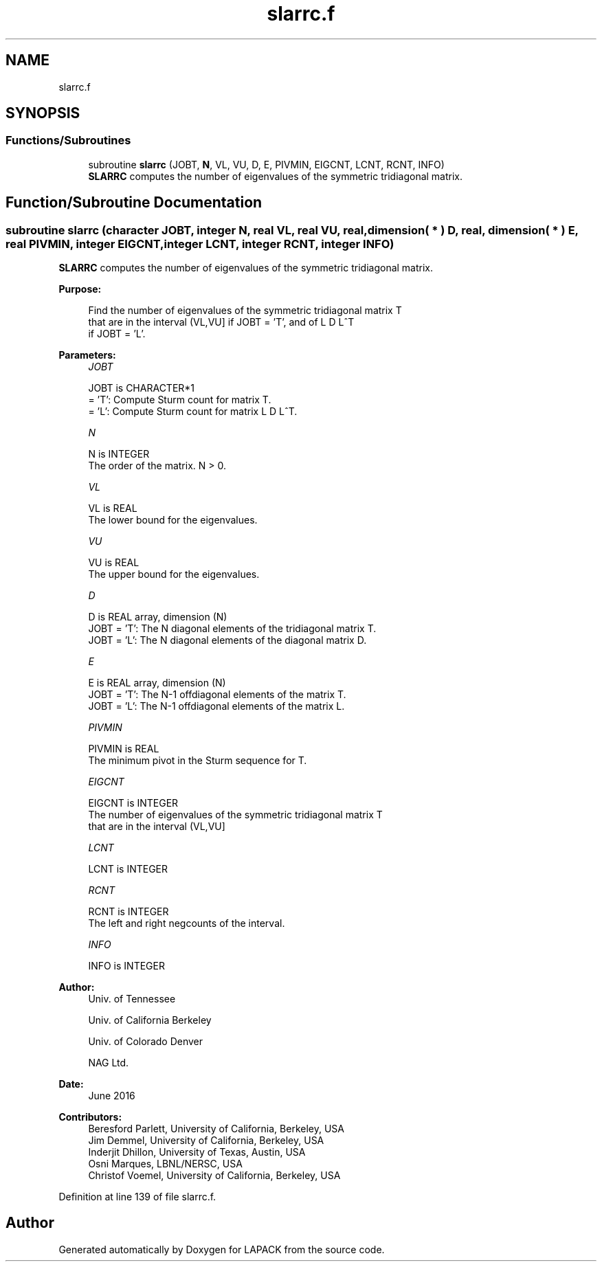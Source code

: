 .TH "slarrc.f" 3 "Tue Nov 14 2017" "Version 3.8.0" "LAPACK" \" -*- nroff -*-
.ad l
.nh
.SH NAME
slarrc.f
.SH SYNOPSIS
.br
.PP
.SS "Functions/Subroutines"

.in +1c
.ti -1c
.RI "subroutine \fBslarrc\fP (JOBT, \fBN\fP, VL, VU, D, E, PIVMIN, EIGCNT, LCNT, RCNT, INFO)"
.br
.RI "\fBSLARRC\fP computes the number of eigenvalues of the symmetric tridiagonal matrix\&. "
.in -1c
.SH "Function/Subroutine Documentation"
.PP 
.SS "subroutine slarrc (character JOBT, integer N, real VL, real VU, real, dimension( * ) D, real, dimension( * ) E, real PIVMIN, integer EIGCNT, integer LCNT, integer RCNT, integer INFO)"

.PP
\fBSLARRC\fP computes the number of eigenvalues of the symmetric tridiagonal matrix\&.  
.PP
\fBPurpose: \fP
.RS 4

.PP
.nf
 Find the number of eigenvalues of the symmetric tridiagonal matrix T
 that are in the interval (VL,VU] if JOBT = 'T', and of L D L^T
 if JOBT = 'L'.
.fi
.PP
 
.RE
.PP
\fBParameters:\fP
.RS 4
\fIJOBT\fP 
.PP
.nf
          JOBT is CHARACTER*1
          = 'T':  Compute Sturm count for matrix T.
          = 'L':  Compute Sturm count for matrix L D L^T.
.fi
.PP
.br
\fIN\fP 
.PP
.nf
          N is INTEGER
          The order of the matrix. N > 0.
.fi
.PP
.br
\fIVL\fP 
.PP
.nf
          VL is REAL
          The lower bound for the eigenvalues.
.fi
.PP
.br
\fIVU\fP 
.PP
.nf
          VU is REAL
          The upper bound for the eigenvalues.
.fi
.PP
.br
\fID\fP 
.PP
.nf
          D is REAL array, dimension (N)
          JOBT = 'T': The N diagonal elements of the tridiagonal matrix T.
          JOBT = 'L': The N diagonal elements of the diagonal matrix D.
.fi
.PP
.br
\fIE\fP 
.PP
.nf
          E is REAL array, dimension (N)
          JOBT = 'T': The N-1 offdiagonal elements of the matrix T.
          JOBT = 'L': The N-1 offdiagonal elements of the matrix L.
.fi
.PP
.br
\fIPIVMIN\fP 
.PP
.nf
          PIVMIN is REAL
          The minimum pivot in the Sturm sequence for T.
.fi
.PP
.br
\fIEIGCNT\fP 
.PP
.nf
          EIGCNT is INTEGER
          The number of eigenvalues of the symmetric tridiagonal matrix T
          that are in the interval (VL,VU]
.fi
.PP
.br
\fILCNT\fP 
.PP
.nf
          LCNT is INTEGER
.fi
.PP
.br
\fIRCNT\fP 
.PP
.nf
          RCNT is INTEGER
          The left and right negcounts of the interval.
.fi
.PP
.br
\fIINFO\fP 
.PP
.nf
          INFO is INTEGER
.fi
.PP
 
.RE
.PP
\fBAuthor:\fP
.RS 4
Univ\&. of Tennessee 
.PP
Univ\&. of California Berkeley 
.PP
Univ\&. of Colorado Denver 
.PP
NAG Ltd\&. 
.RE
.PP
\fBDate:\fP
.RS 4
June 2016 
.RE
.PP
\fBContributors: \fP
.RS 4
Beresford Parlett, University of California, Berkeley, USA 
.br
 Jim Demmel, University of California, Berkeley, USA 
.br
 Inderjit Dhillon, University of Texas, Austin, USA 
.br
 Osni Marques, LBNL/NERSC, USA 
.br
 Christof Voemel, University of California, Berkeley, USA 
.RE
.PP

.PP
Definition at line 139 of file slarrc\&.f\&.
.SH "Author"
.PP 
Generated automatically by Doxygen for LAPACK from the source code\&.
